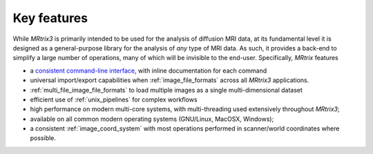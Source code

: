 ======
Key features
======

While *MRtrix3* is primarily intended to be used for the analysis of
diffusion MRI data, at its fundamental level it is designed as a
general-purpose library for the analysis of *any* type of MRI data. As such,
it provides a back-end to simplify a large number of operations, many of
which will be invisible to the end-user. Specifically, *MRtrix* features

-  a `consistent command-line interface <#command-line-usage>`__, with
   inline documentation for each command

-  universal import/export capabilities when :ref:`image_file_formats`
   across all *MRtrix3* applications.

-  :ref:`multi_file_image_file_formats` to load multiple images as a 
   single multi-dimensional dataset

-  efficient use of :ref:`unix_pipelines` for complex workflows

-  high performance on modern multi-core systems, with multi-threading
   used extensively throughout *MRtrix3*;

-  available on all common modern operating systems (GNU/Linux,
   MacOSX, Windows);

-  a consistent :ref:`image_coord_system` with most
   operations performed in scanner/world coordinates where possible.

